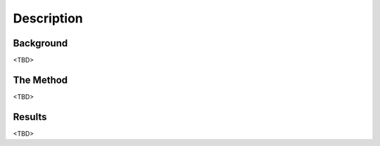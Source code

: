 .. _adapting:

Description
===================

Background
-----

<TBD>


The Method
-----

<TBD>


Results
-----

<TBD>
